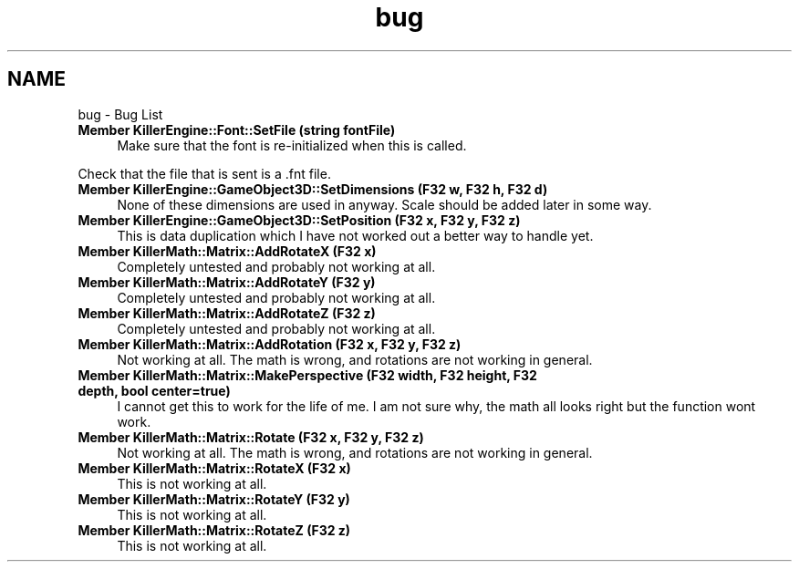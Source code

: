 .TH "bug" 3 "Sat Jul 7 2018" "Killer Engine" \" -*- nroff -*-
.ad l
.nh
.SH NAME
bug \- Bug List 

.IP "\fBMember \fBKillerEngine::Font::SetFile\fP (string fontFile)\fP" 1c
Make sure that the font is re-initialized when this is called\&. 
.PP
Check that the file that is sent is a \&.fnt file\&.  
.IP "\fBMember \fBKillerEngine::GameObject3D::SetDimensions\fP (F32 w, F32 h, F32 d)\fP" 1c
None of these dimensions are used in anyway\&. Scale should be added later in some way\&.  
.IP "\fBMember \fBKillerEngine::GameObject3D::SetPosition\fP (F32 x, F32 y, F32 z)\fP" 1c
This is data duplication which I have not worked out a better way to handle yet\&.  
.IP "\fBMember \fBKillerMath::Matrix::AddRotateX\fP (F32 x)\fP" 1c
Completely untested and probably not working at all\&.  
.IP "\fBMember \fBKillerMath::Matrix::AddRotateY\fP (F32 y)\fP" 1c
Completely untested and probably not working at all\&.  
.IP "\fBMember \fBKillerMath::Matrix::AddRotateZ\fP (F32 z)\fP" 1c
Completely untested and probably not working at all\&.  
.IP "\fBMember \fBKillerMath::Matrix::AddRotation\fP (F32 x, F32 y, F32 z)\fP" 1c
Not working at all\&. The math is wrong, and rotations are not working in general\&.  
.IP "\fBMember \fBKillerMath::Matrix::MakePerspective\fP (F32 width, F32 height, F32 depth, bool center=true)\fP" 1c
I cannot get this to work for the life of me\&. I am not sure why, the math all looks right but the function wont work\&.  
.IP "\fBMember \fBKillerMath::Matrix::Rotate\fP (F32 x, F32 y, F32 z)\fP" 1c
Not working at all\&. The math is wrong, and rotations are not working in general\&.  
.IP "\fBMember \fBKillerMath::Matrix::RotateX\fP (F32 x)\fP" 1c
This is not working at all\&.  
.IP "\fBMember \fBKillerMath::Matrix::RotateY\fP (F32 y)\fP" 1c
This is not working at all\&.  
.IP "\fBMember \fBKillerMath::Matrix::RotateZ\fP (F32 z)\fP" 1c
This is not working at all\&. 
.PP

